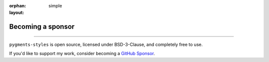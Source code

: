 :orphan:
:layout: simple

Becoming a sponsor
==================

.. rst-class:: lead

    People and organizations supporting Hsiaoming Yang.

------

``pygments-styles`` is open source, licensed under BSD-3-Clause, and completely free to use.

If you'd like to support my work, consider becoming a `GitHub Sponsor`_.

.. _`GitHub Sponsor`: https://github.com/sponsors/lepture

.. sponsors:: Gold Sponsors
    :amount: 100
    :size: 2xl
    :show-name:

.. sponsors:: Silver Sponsors
    :amount: 50, 100
    :size: xl

.. sponsors:: Sponsors
    :amount: 25, 50
    :size: md

.. sponsors:: Backers
    :amount: 10, 25
    :size: sm

.. sponsors:: Supporter
    :amount: 1, 10
    :size: sm

.. sponsors:: Past Sponsors
    :amount: 0
    :size: xs
